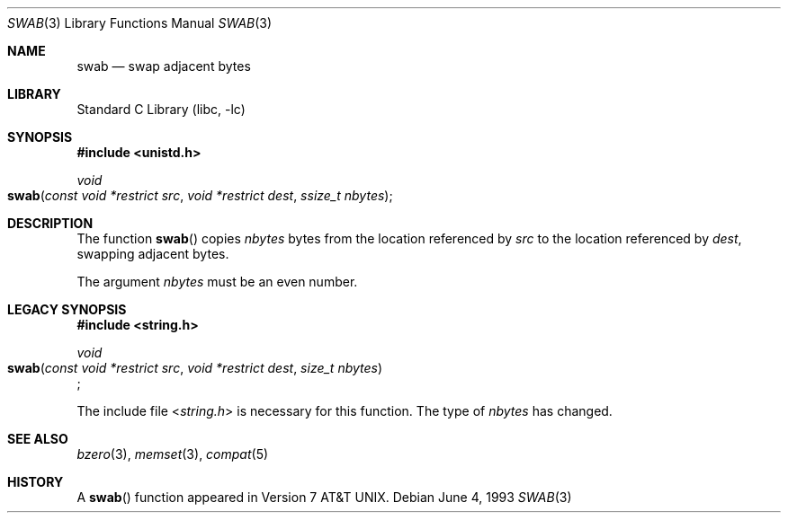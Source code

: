 .\" Copyright (c) 1990, 1991, 1993
.\"	The Regents of the University of California.  All rights reserved.
.\"
.\" Redistribution and use in source and binary forms, with or without
.\" modification, are permitted provided that the following conditions
.\" are met:
.\" 1. Redistributions of source code must retain the above copyright
.\"    notice, this list of conditions and the following disclaimer.
.\" 2. Redistributions in binary form must reproduce the above copyright
.\"    notice, this list of conditions and the following disclaimer in the
.\"    documentation and/or other materials provided with the distribution.
.\" 3. All advertising materials mentioning features or use of this software
.\"    must display the following acknowledgement:
.\"	This product includes software developed by the University of
.\"	California, Berkeley and its contributors.
.\" 4. Neither the name of the University nor the names of its contributors
.\"    may be used to endorse or promote products derived from this software
.\"    without specific prior written permission.
.\"
.\" THIS SOFTWARE IS PROVIDED BY THE REGENTS AND CONTRIBUTORS ``AS IS'' AND
.\" ANY EXPRESS OR IMPLIED WARRANTIES, INCLUDING, BUT NOT LIMITED TO, THE
.\" IMPLIED WARRANTIES OF MERCHANTABILITY AND FITNESS FOR A PARTICULAR PURPOSE
.\" ARE DISCLAIMED.  IN NO EVENT SHALL THE REGENTS OR CONTRIBUTORS BE LIABLE
.\" FOR ANY DIRECT, INDIRECT, INCIDENTAL, SPECIAL, EXEMPLARY, OR CONSEQUENTIAL
.\" DAMAGES (INCLUDING, BUT NOT LIMITED TO, PROCUREMENT OF SUBSTITUTE GOODS
.\" OR SERVICES; LOSS OF USE, DATA, OR PROFITS; OR BUSINESS INTERRUPTION)
.\" HOWEVER CAUSED AND ON ANY THEORY OF LIABILITY, WHETHER IN CONTRACT, STRICT
.\" LIABILITY, OR TORT (INCLUDING NEGLIGENCE OR OTHERWISE) ARISING IN ANY WAY
.\" OUT OF THE USE OF THIS SOFTWARE, EVEN IF ADVISED OF THE POSSIBILITY OF
.\" SUCH DAMAGE.
.\"
.\"     @(#)swab.3	8.1 (Berkeley) 6/4/93
.\" $FreeBSD: src/lib/libc/string/swab.3,v 1.7 2002/08/30 21:18:39 robert Exp $
.\"
.Dd June 4, 1993
.Dt SWAB 3
.Os
.Sh NAME
.Nm swab
.Nd swap adjacent bytes
.Sh LIBRARY
.Lb libc
.Sh SYNOPSIS
.In unistd.h
.Ft void
.Fo swab
.Fa "const void *restrict src"
.Fa "void *restrict dest"
.Fa "ssize_t nbytes"
.Fc
.Sh DESCRIPTION
The function
.Fn swab
copies
.Fa nbytes
bytes from the location referenced by
.Fa src
to the location referenced by
.Fa dest ,
swapping adjacent bytes.
.Pp
The argument
.Fa nbytes
must be an even number.
.Sh LEGACY SYNOPSIS
.Fd #include <string.h>
.Pp
.Ft void
.br
.Fo swab
.Fa "const void *restrict src"
.Fa "void *restrict dest"
.Fa "size_t nbytes"
.Fc ;
.Pp
The include file
.In string.h
is necessary for this function.
The type of
.Fa nbytes
has changed.
.Sh SEE ALSO
.Xr bzero 3 ,
.Xr memset 3 ,
.Xr compat 5
.Sh HISTORY
A
.Fn swab
function appeared in
.At v7 .
